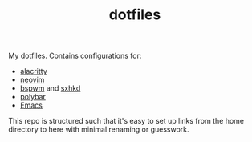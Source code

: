 #+TITLE: dotfiles

My dotfiles. Contains configurations for:
- [[file:config/alacritty/][alacritty]]
- [[file:config/nvim/][neovim]]
- [[file:config/bspwm/][bspwm]] and [[file:config/sxhkd/][sxhkd]]
- [[file:config/polybar/][polybar]]
- [[file:doom.d/][Emacs]]

This repo is structured such that it's easy to set up links from the home
directory to here with minimal renaming or guesswork.
